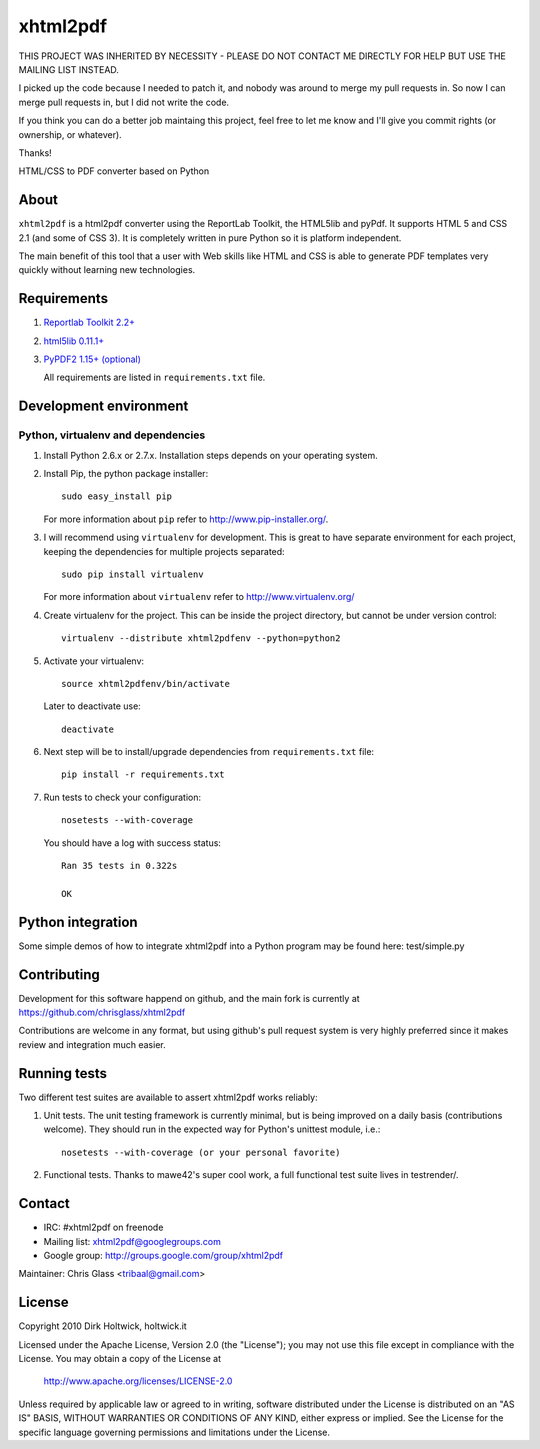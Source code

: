 *********
xhtml2pdf
*********

THIS PROJECT WAS INHERITED BY NECESSITY - PLEASE DO NOT CONTACT ME DIRECTLY
FOR HELP BUT USE THE MAILING LIST INSTEAD.

I picked up the code because I needed to patch it, and nobody was around to 
merge my pull requests in. So now 
I can merge pull requests in, but I did not write the code.

If you think you can do a better job maintaing this project, feel free to let me know
and I'll give you commit rights (or ownership, or whatever).

Thanks!


HTML/CSS to PDF converter based on Python

About
=====

``xhtml2pdf`` is a html2pdf converter using the ReportLab Toolkit,
the HTML5lib and pyPdf. It supports HTML 5 and CSS 2.1 (and some of CSS 3).
It is completely written in pure Python so it is platform independent.

The main benefit of this tool that a user with Web skills like HTML and CSS
is able to generate PDF templates very quickly without learning new
technologies.

Requirements
============

#. `Reportlab Toolkit 2.2+ <http://www.reportlab.org/>`_
#. `html5lib 0.11.1+ <http://code.google.com/p/html5lib/>`_
#. `PyPDF2 1.15+ (optional) <http://pybrary.net/pyPdf/>`_

   All requirements are listed in ``requirements.txt`` file.

Development environment
=======================

Python, virtualenv and dependencies
-----------------------------------

#. Install Python 2.6.x or 2.7.x. Installation steps depends on your operating system.

#. Install Pip, the python package installer::

    sudo easy_install pip

   For more information about ``pip`` refer to http://www.pip-installer.org/.

#. I will recommend using ``virtualenv`` for development. This is great to have separate environment for
   each project, keeping the dependencies for multiple projects separated::

    sudo pip install virtualenv

   For more information about ``virtualenv`` refer to http://www.virtualenv.org/

#. Create virtualenv for the project. This can be inside the project directory, but cannot be under
   version control::

    virtualenv --distribute xhtml2pdfenv --python=python2

#. Activate your virtualenv::

    source xhtml2pdfenv/bin/activate

   Later to deactivate use::

    deactivate

#. Next step will be to install/upgrade dependencies from ``requirements.txt`` file::

    pip install -r requirements.txt

#. Run tests to check your configuration::

    nosetests --with-coverage

   You should have a log with success status::

    Ran 35 tests in 0.322s

    OK

Python integration
==================

Some simple demos of how to integrate xhtml2pdf into
a Python program may be found here: test/simple.py

Contributing
============

Development for this software happend on github, and the main fork is
currently at https://github.com/chrisglass/xhtml2pdf

Contributions are welcome in any format, but using github's pull request
system is very highly preferred since it makes review and integration
much easier.

Running tests
=============

Two different test suites are available to assert xhtml2pdf works reliably:

#. Unit tests. The unit testing framework is currently minimal, but is being
   improved on a daily basis (contributions welcome). They should run in the
   expected way for Python's unittest module, i.e.::

        nosetests --with-coverage (or your personal favorite)

#. Functional tests. Thanks to mawe42's super cool work, a full functional
   test suite lives in testrender/.

Contact
=======

* IRC: #xhtml2pdf on freenode
* Mailing list: xhtml2pdf@googlegroups.com
* Google group: http://groups.google.com/group/xhtml2pdf

Maintainer: Chris Glass <tribaal@gmail.com>

License
=======

Copyright 2010 Dirk Holtwick, holtwick.it

Licensed under the Apache License, Version 2.0 (the "License");
you may not use this file except in compliance with the License.
You may obtain a copy of the License at

    http://www.apache.org/licenses/LICENSE-2.0

Unless required by applicable law or agreed to in writing, software
distributed under the License is distributed on an "AS IS" BASIS,
WITHOUT WARRANTIES OR CONDITIONS OF ANY KIND, either express or implied.
See the License for the specific language governing permissions and
limitations under the License.
